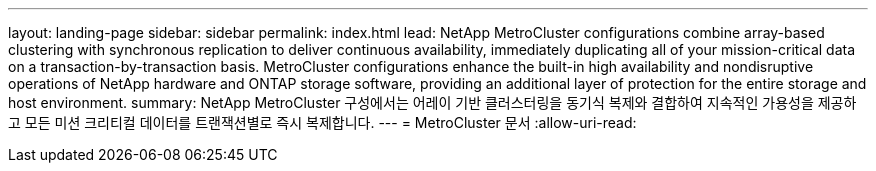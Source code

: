 ---
layout: landing-page 
sidebar: sidebar 
permalink: index.html 
lead: NetApp MetroCluster configurations combine array-based clustering with synchronous replication to deliver continuous availability, immediately duplicating all of your mission-critical data on a transaction-by-transaction basis. MetroCluster configurations enhance the built-in high availability and nondisruptive operations of NetApp hardware and ONTAP storage software, providing an additional layer of protection for the entire storage and host environment. 
summary: NetApp MetroCluster 구성에서는 어레이 기반 클러스터링을 동기식 복제와 결합하여 지속적인 가용성을 제공하고 모든 미션 크리티컬 데이터를 트랜잭션별로 즉시 복제합니다. 
---
= MetroCluster 문서
:allow-uri-read: 



